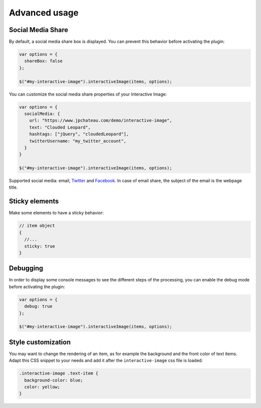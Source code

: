 Advanced usage
--------------

Social Media Share
~~~~~~~~~~~~~~~~~~

By default, a social media share box is displayed. You can prevent this
behavior before activating the plugin:

.. code:: javascript

   var options = {
     shareBox: false
   };

   $("#my-interactive-image").interactiveImage(items, options);

You can customize the social media share properties of your Interactive Image:

.. code:: javascript

   var options = {
     socialMedia: {
       url: "https://www.jpchateau.com/demo/interactive-image",
       text: "Clouded Leopard",
       hashtags: ["jQuery", "cloudedLeopard"],
       twitterUsername: "my_twitter_account",
     }
   }

   $("#my-interactive-image").interactiveImage(items, options);

Supported social media: email, `Twitter`_ and `Facebook`_. In case of
email share, the subject of the email is the webpage title.

Sticky elements
~~~~~~~~~~~~~~~

Make some elements to have a sticky behavior:

.. code:: javascript

   // item object
   {
     //...
     sticky: true
   }

Debugging
~~~~~~~~~

In order to display some console messages to see the different steps of
the processing, you can enable the debug mode before activating the
plugin:

.. code:: javascript

   var options = {
     debug: true
   };

   $("#my-interactive-image").interactiveImage(items, options);

Style customization
~~~~~~~~~~~~~~~~~~~

| You may want to change the rendering of an item, as for example the
  background and the front color of text items.
| Adapt this CSS snippet to your needs and add it after the
  ``interactive-image`` css file is loaded:

.. code:: css

   .interactive-image .text-item {
     background-color: blue;
     color: yellow;
   }


.. _Twitter: https://twitter.com/
.. _Facebook: https://www.facebook.com/